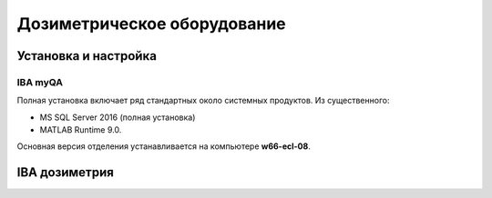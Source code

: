 .. _dosimetry_equipment:

Дозиметрическое оборудование
============================

Установка и настройка
---------------------

IBA myQA
~~~~~~~~

Полная установка включает ряд стандартных около системных продуктов.
Из существенного:

- MS SQL Server 2016  (полная установка)
- MATLAB Runtime 9.0.

Основная версия отделения устанавливается на компьютере **w66-ecl-08**.



IBA дозиметрия
--------------

